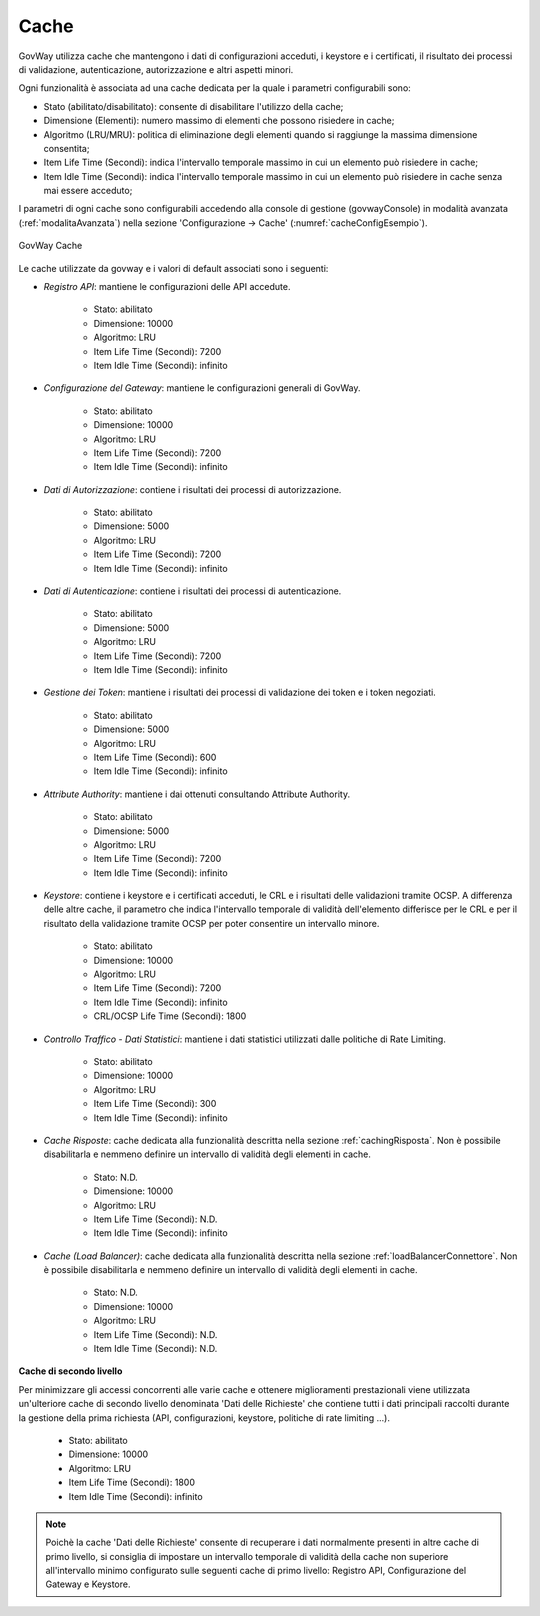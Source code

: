 .. _govWayCaches:

Cache
---------

GovWay utilizza cache che mantengono i dati di configurazioni acceduti, i keystore e i certificati, il risultato dei processi di validazione, autenticazione, autorizzazione e altri aspetti minori.

Ogni funzionalità è associata ad una cache dedicata per la quale i parametri configurabili sono:

- Stato (abilitato/disabilitato): consente di disabilitare l'utilizzo della cache;
- Dimensione (Elementi): numero massimo di elementi che possono risiedere in cache;
- Algoritmo (LRU/MRU): politica di eliminazione degli elementi quando si raggiunge la massima dimensione consentita;
- Item Life Time (Secondi): indica l'intervallo temporale massimo in cui un elemento può risiedere in cache;
- Item Idle Time (Secondi): indica l'intervallo temporale massimo in cui un elemento può risiedere in cache senza mai essere acceduto;

I parametri di ogni cache sono configurabili accedendo alla console di gestione (govwayConsole) in modalità avanzata (:ref:`modalitaAvanzata`) nella sezione 'Configurazione -> Cache' (:numref:`cacheConfigEsempio`).

.. figure:: ../_figure_installazione/govwayConsole_cache.png
    :scale: 100%
    :align: center
    :name: cacheConfigEsempio
  
    GovWay Cache

Le cache utilizzate da govway e i valori di default associati sono i seguenti:

- *Registro API*: mantiene le configurazioni delle API accedute.

	- Stato: abilitato
	- Dimensione: 10000
	- Algoritmo: LRU
	- Item Life Time (Secondi): 7200
	- Item Idle Time (Secondi): infinito

- *Configurazione del Gateway*: mantiene le configurazioni generali di GovWay.

	- Stato: abilitato
	- Dimensione: 10000
	- Algoritmo: LRU
	- Item Life Time (Secondi): 7200
	- Item Idle Time (Secondi): infinito

- *Dati di Autorizzazione*: contiene i risultati dei processi di autorizzazione.

	- Stato: abilitato
	- Dimensione: 5000
	- Algoritmo: LRU
	- Item Life Time (Secondi): 7200
	- Item Idle Time (Secondi): infinito

- *Dati di Autenticazione*: contiene i risultati dei processi di autenticazione.

	- Stato: abilitato
	- Dimensione: 5000
	- Algoritmo: LRU
	- Item Life Time (Secondi): 7200
	- Item Idle Time (Secondi): infinito

- *Gestione dei Token*: mantiene i risultati dei processi di validazione dei token e i token negoziati.

	- Stato: abilitato
	- Dimensione: 5000
	- Algoritmo: LRU
	- Item Life Time (Secondi): 600
	- Item Idle Time (Secondi): infinito

- *Attribute Authority*: mantiene i dai ottenuti consultando Attribute Authority.

	- Stato: abilitato
	- Dimensione: 5000
	- Algoritmo: LRU
	- Item Life Time (Secondi): 7200
	- Item Idle Time (Secondi): infinito

- *Keystore*: contiene i keystore e i certificati acceduti, le CRL e i risultati delle validazioni tramite OCSP. A differenza delle altre cache, il parametro che indica l'intervallo temporale di validità dell'elemento differisce per le CRL e per il risultato della validazione tramite OCSP per poter consentire un intervallo minore.

	- Stato: abilitato
	- Dimensione: 10000
	- Algoritmo: LRU
	- Item Life Time (Secondi): 7200
	- Item Idle Time (Secondi): infinito
	- CRL/OCSP Life Time (Secondi): 1800

- *Controllo Traffico - Dati Statistici*: mantiene i dati statistici utilizzati dalle politiche di Rate Limiting.

	- Stato: abilitato
	- Dimensione: 10000
	- Algoritmo: LRU
	- Item Life Time (Secondi): 300
	- Item Idle Time (Secondi): infinito

- *Cache Risposte*: cache dedicata alla funzionalità descritta nella sezione :ref:`cachingRisposta`. Non è possibile disabilitarla e nemmeno definire un intervallo di validità degli elementi in cache.

	- Stato: N.D.
	- Dimensione: 10000
	- Algoritmo: LRU
	- Item Life Time (Secondi): N.D.
	- Item Idle Time (Secondi): infinito

- *Cache (Load Balancer)*: cache dedicata alla funzionalità descritta nella sezione :ref:`loadBalancerConnettore`. Non è possibile disabilitarla e nemmeno definire un intervallo di validità degli elementi in cache.

	- Stato: N.D.
	- Dimensione: 10000
	- Algoritmo: LRU
	- Item Life Time (Secondi): N.D.
	- Item Idle Time (Secondi): N.D.

**Cache di secondo livello**

Per minimizzare gli accessi concorrenti alle varie cache e ottenere miglioramenti prestazionali viene utilizzata un'ulteriore cache di secondo livello denominata 'Dati delle Richieste' che contiene tutti i dati principali raccolti durante la gestione della prima richiesta (API, configurazioni, keystore, politiche di rate limiting ...).

	- Stato: abilitato
	- Dimensione: 10000
	- Algoritmo: LRU
	- Item Life Time (Secondi): 1800
	- Item Idle Time (Secondi): infinito

.. note::

   Poichè la cache 'Dati delle Richieste' consente di recuperare i dati normalmente presenti in altre cache di primo livello, si consiglia di impostare un intervallo temporale di validità della cache non superiore all'intervallo minimo configurato sulle seguenti cache di primo livello: Registro API, Configurazione del Gateway e Keystore.
